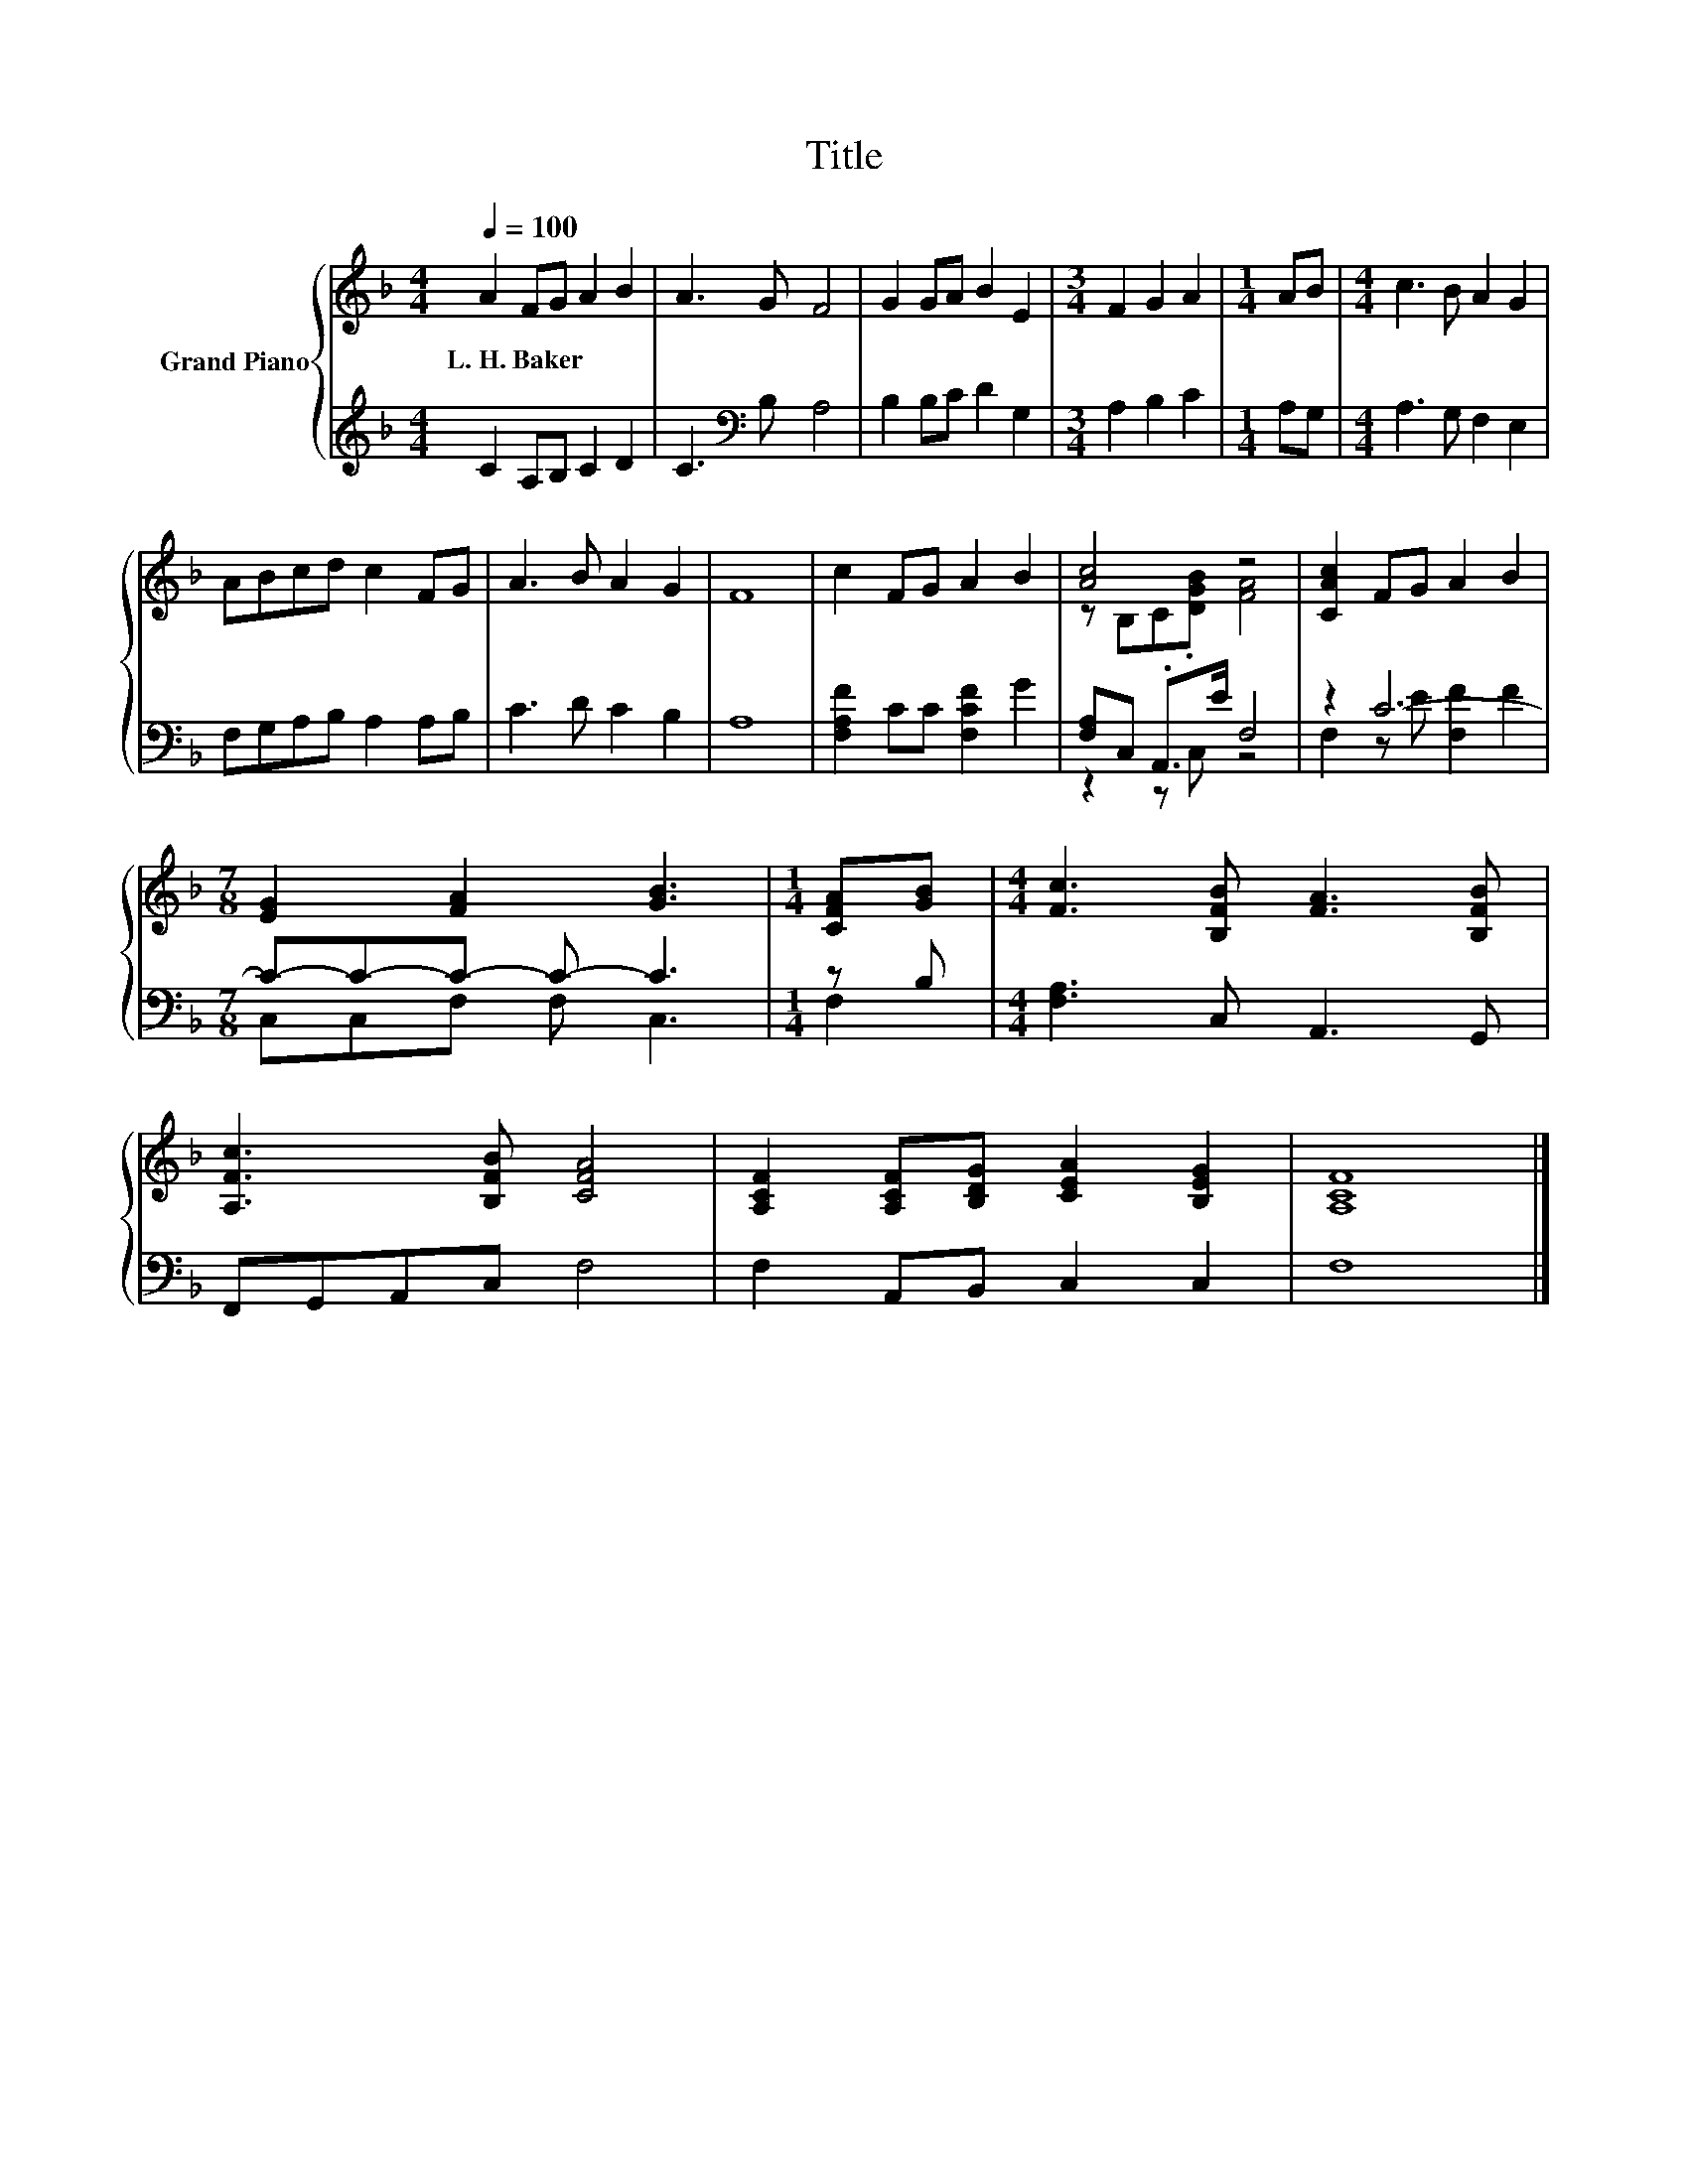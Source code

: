 X:1
T:Title
%%score { ( 1 3 ) | ( 2 4 ) }
L:1/8
Q:1/4=100
M:4/4
K:F
V:1 treble nm="Grand Piano"
V:3 treble 
V:2 treble 
V:4 treble 
V:1
 A2 FG A2 B2 | A3 G F4 | G2 GA B2 E2 |[M:3/4] F2 G2 A2 |[M:1/4] AB |[M:4/4] c3 B A2 G2 | %6
w: L.~H.~Baker * * * *||||||
 ABcd c2 FG | A3 B A2 G2 | F8 | c2 FG A2 B2 | [Ac]4 z4 | [CAc]2 FG A2 B2 | %12
w: ||||||
[M:7/8] [EG]2 [FA]2 [GB]3 |[M:1/4] [CFA][GB] |[M:4/4] [Fc]3 [B,FB] [FA]3 [B,FB] | %15
w: |||
 [A,Fc]3 [B,FB] [CFA]4 | [A,CF]2 [A,CF][B,DG] [CEA]2 [B,EG]2 | [A,CF]8 |] %18
w: |||
V:2
 C2 A,B, C2 D2 | C3[K:bass] B, A,4 | B,2 B,C D2 G,2 |[M:3/4] A,2 B,2 C2 |[M:1/4] A,G, | %5
[M:4/4] A,3 G, F,2 E,2 | F,G,A,B, A,2 A,B, | C3 D C2 B,2 | A,8 | [F,A,F]2 CC [F,CF]2 G2 | %10
 [F,A,]C, .A,,>E F,4 | z2 C6- |[M:7/8] C-C-C- C- C3 |[M:1/4] z B, |[M:4/4] [F,A,]3 C, A,,3 G,, | %15
 F,,G,,A,,C, F,4 | F,2 A,,B,, C,2 C,2 | F,8 |] %18
V:3
 x8 | x8 | x8 |[M:3/4] x6 |[M:1/4] x2 |[M:4/4] x8 | x8 | x8 | x8 | x8 | z B,C.[DGB] [FA]4 | x8 | %12
[M:7/8] x7 |[M:1/4] x2 |[M:4/4] x8 | x8 | x8 | x8 |] %18
V:4
 x8 | x3[K:bass] x5 | x8 |[M:3/4] x6 |[M:1/4] x2 |[M:4/4] x8 | x8 | x8 | x8 | x8 | z2 z C, z4 | %11
 F,2 z E [F,F]2 F2 |[M:7/8] C,C,F, F, C,3 |[M:1/4] F,2 |[M:4/4] x8 | x8 | x8 | x8 |] %18

